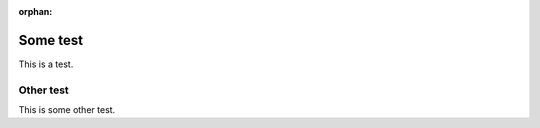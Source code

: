 :orphan:

===========
Some test
===========

This is a test.


Other test
================

This is some other test.